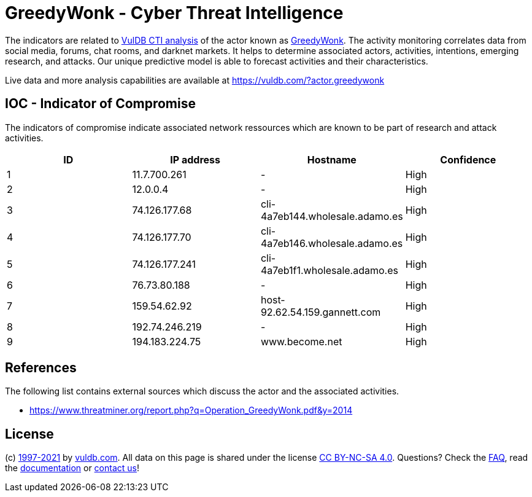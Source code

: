 = GreedyWonk - Cyber Threat Intelligence

The indicators are related to https://vuldb.com/?doc.cti[VulDB CTI analysis] of the actor known as https://vuldb.com/?actor.greedywonk[GreedyWonk]. The activity monitoring correlates data from social media, forums, chat rooms, and darknet markets. It helps to determine associated actors, activities, intentions, emerging research, and attacks. Our unique predictive model is able to forecast activities and their characteristics.

Live data and more analysis capabilities are available at https://vuldb.com/?actor.greedywonk

== IOC - Indicator of Compromise

The indicators of compromise indicate associated network ressources which are known to be part of research and attack activities.

[options="header"]
|========================================
|ID|IP address|Hostname|Confidence
|1|11.7.700.261|-|High
|2|12.0.0.4|-|High
|3|74.126.177.68|cli-4a7eb144.wholesale.adamo.es|High
|4|74.126.177.70|cli-4a7eb146.wholesale.adamo.es|High
|5|74.126.177.241|cli-4a7eb1f1.wholesale.adamo.es|High
|6|76.73.80.188|-|High
|7|159.54.62.92|host-92.62.54.159.gannett.com|High
|8|192.74.246.219|-|High
|9|194.183.224.75|www.become.net|High
|========================================

== References

The following list contains external sources which discuss the actor and the associated activities.

* https://www.threatminer.org/report.php?q=Operation_GreedyWonk.pdf&y=2014

== License

(c) https://vuldb.com/?doc.changelog[1997-2021] by https://vuldb.com/?doc.about[vuldb.com]. All data on this page is shared under the license https://creativecommons.org/licenses/by-nc-sa/4.0/[CC BY-NC-SA 4.0]. Questions? Check the https://vuldb.com/?doc.faq[FAQ], read the https://vuldb.com/?doc[documentation] or https://vuldb.com/?contact[contact us]!
